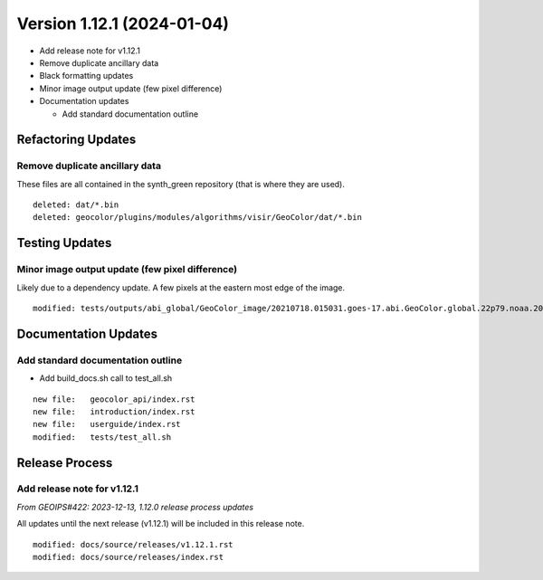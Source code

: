 .. dropdown:: Distribution Statement

 | # # # This source code is protected under the license referenced at
 | # # # https://github.com/NRLMMD-GEOIPS.

Version 1.12.1 (2024-01-04)
***************************

* Add release note for v1.12.1
* Remove duplicate ancillary data
* Black formatting updates
* Minor image output update (few pixel difference)
* Documentation updates

  * Add standard documentation outline

Refactoring Updates
===================

Remove duplicate ancillary data
-------------------------------

These files are all contained in the synth_green repository (that is where
they are used).

::

  deleted: dat/*.bin
  deleted: geocolor/plugins/modules/algorithms/visir/GeoColor/dat/*.bin

Testing Updates
===============

Minor image output update (few pixel difference)
------------------------------------------------

Likely due to a dependency update. A few pixels at the eastern most edge
of the image.

::

  modified: tests/outputs/abi_global/GeoColor_image/20210718.015031.goes-17.abi.GeoColor.global.22p79.noaa.20p0.png

Documentation Updates
=====================

Add standard documentation outline
----------------------------------

* Add build_docs.sh call to test_all.sh

::

  new file:   geocolor_api/index.rst
  new file:   introduction/index.rst
  new file:   userguide/index.rst
  modified:   tests/test_all.sh

Release Process
===============

Add release note for v1.12.1
----------------------------

*From GEOIPS#422: 2023-12-13, 1.12.0 release process updates*

All updates until the next release (v1.12.1) will be included in
this release note.

::

  modified: docs/source/releases/v1.12.1.rst
  modified: docs/source/releases/index.rst
